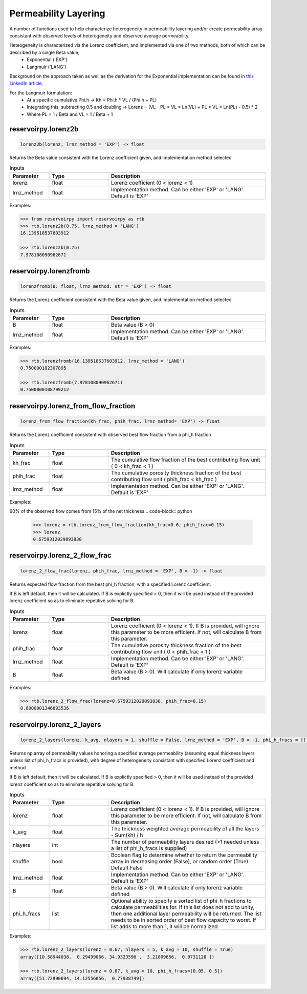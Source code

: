 ===================================
Permeability Layering
===================================

A number of functions used to help characterize heterogeneity in permeability layering and/or create permeability array consistant with observed levels of heterogeneity and observed average permeability.

Heteogeneity is characterized via the Lorenz coefficient, and implemented via one of two methods, both of which can be described by a single Beta value;
  - Exponential ('EXP')
  - Langmuir    ('LANG')

Background on the approach taken as well as the derivation for the Exponential implementation can be found in `this LinkedIn article, <https://www.linkedin.com/pulse/loving-lorenz-new-life-old-parameter-mark-burgoyne/>`_

For the Langmuir formulation:
  - At a specific cumulative Phi.h -> Kh = Phi.h * VL / (Phi.h + PL)
  - Integrating this, subtracting 0.5 and doubling -> Lorenz = (VL - PL * VL * Ln(VL) + PL * VL * Ln(PL) - 0.5) * 2
  - Where PL = 1 / Beta and VL = 1 / Beta + 1
                


reservoirpy.lorenz2b
======================

.. code-block:: python

    lorenz2b(lorenz, lrnz_method = 'EXP') -> float

Returns the Beta value consistent with the Lorenz coefficient given, and implementation method selected    

.. list-table:: Inputs
   :widths: 10 15 40
   :header-rows: 1

   * - Parameter
     - Type
     - Description
   * - lorenz
     - float
     - Lorenz coefficient (0 < lorenz < 1)
   * - lrnz_method
     - float
     - Implementation method. Can be either 'EXP' or 'LANG'. Default is 'EXP'

Examples:

.. code-block:: python

    >>> from reservoirpy import reservoirpy as rtb
    >>> rtb.lorenz2b(0.75, lrnz_method = 'LANG')
    16.139518537603912
    
    >>> rtb.lorenz2b(0.75)
    7.978108090962671
    
reservoirpy.lorenzfromb
======================

.. code-block:: python

    lorenzfromb(B: float, lrnz_method: str = 'EXP') -> float

Returns the Lorenz coefficient consistent with the Beta value given, and implementation method selected       

.. list-table:: Inputs
   :widths: 10 15 40
   :header-rows: 1

   * - Parameter
     - Type
     - Description
   * - B
     - float
     - Beta value (B > 0)
   * - lrnz_method
     - float
     - Implementation method. Can be either 'EXP' or 'LANG'. Default is 'EXP'

Examples:

.. code-block:: python

    >>> rtb.lorenzfromb(16.139518537603912, lrnz_method = 'LANG')
    0.750000182307895
    
    >>> rtb.lorenzfromb(7.978108090962671)
    0.7500000108799212
    
reservoirpy.lorenz_from_flow_fraction
======================

.. code-block:: python

    lorenz_from_flow_fraction(kh_frac, phih_frac, lrnz_method= 'EXP') -> float

Returns the Lorenz coefficient consistent with observed best flow fraction from a phi_h fraction       

.. list-table:: Inputs
   :widths: 10 15 40
   :header-rows: 1

   * - Parameter
     - Type
     - Description
   * - kh_frac
     - float
     - The cumulative flow fraction of the best contributing flow unit ( 0 < kh_frac < 1 )
   * - phih_frac
     - float
     - The cumulative porosity thickness fraction of the best contributing flow unit ( phih_frac < kh_frac )
   * - lrnz_method
     - float
     - Implementation method. Can be either 'EXP' or 'LANG'. Default is 'EXP'

Examples:

60% of the observed flow comes from 15% of the net thickness
.. code-block:: python

    >>> lorenz = rtb.lorenz_from_flow_fraction(kh_frac=0.6, phih_frac=0.15)
    >>> lorenz
    0.6759312029093838


reservoirpy.lorenz_2_flow_frac
======================

.. code-block:: python

    lorenz_2_flow_frac(lorenz, phih_frac, lrnz_method = 'EXP', B = -1) -> float

Returns expected flow fraction from the best phi_h fraction, with a specified Lorenz coefficient.

If B is left default, then it will be calculated. If B is explictly specified > 0, then it will be used instead of the provided lorenz coefficient so as to eliminate repetitive solving for B.

.. list-table:: Inputs
   :widths: 10 15 40
   :header-rows: 1

   * - Parameter
     - Type
     - Description
   * - lorenz
     - float
     - Lorenz coefficient (0 < lorenz < 1). If B is provided, will ignore this parameter to be more efficient. If not, will calculate B from this parameter.
   * - phih_frac
     - float
     - The cumulative porosity thickness fraction of the best contributing flow unit ( 0 < phih_frac < 1 )
   * - lrnz_method
     - float
     - Implementation method. Can be either 'EXP' or 'LANG'. Default is 'EXP'
   * - B
     - float
     - Beta value (B > 0). Will calculate if only lorenz variable defined
     

Examples:

.. code-block:: python

    >>> rtb.lorenz_2_flow_frac(lorenz=0.6759312029093838, phih_frac=0.15)
    0.6000001346893536
    
   
       
reservoirpy.lorenz_2_layers
======================

.. code-block:: python

    lorenz_2_layers(lorenz, k_avg, nlayers = 1, shuffle = False, lrnz_method = 'EXP', B = -1, phi_h_fracs = []) -> np.ndarray

Returns np.array of permeability values honoring a specified average permeability (assuming equal thickness layers unless list of phi_h_fracs is provided), with degree of heterogeneity consistant with specified Lorenz coefficient and method
        
If B is left default, then it will be calculated. If B is explictly specified > 0, then it will be used instead of the provided lorenz coefficient so as to eliminate repetitive solving for B.

.. list-table:: Inputs
   :widths: 10 15 40
   :header-rows: 1

   * - Parameter
     - Type
     - Description
   * - lorenz
     - float
     - Lorenz coefficient (0 < lorenz < 1). If B is provided, will ignore this parameter to be more efficient. If not, will calculate B from this parameter.
   * - k_avg
     - float
     - The thickness weighted average permeability of all the layers - Sum(kh) / h
   * - nlayers
     - int
     - The number of permeability layers desired (>1 needed unless a list of phi_h_fracs is supplied)
   * - shuffle
     - bool
     - Boolean flag to determine whether to return the permeability array in decreasing order (False), or random order (True). Default False
   * - lrnz_method
     - float
     - Implementation method. Can be either 'EXP' or 'LANG'. Default is 'EXP'
   * - B
     - float
     - Beta value (B > 0). Will calculate if only lorenz variable defined
   * - phi_h_fracs
     - list
     - Optional ability to specify a sorted list of phi_h fractions to calculate permeabilities for. If this list does not add to unity, then one additional layer permeability will be returned. The list needs to be in sorted order of best flow capacity to worst. If list adds to more than 1, it will be normalized
     

Examples:

.. code-block:: python

    >>> rtb.lorenz_2_layers(lorenz = 0.67, nlayers = 5, k_avg = 10, shuffle = True)
    array([10.58944038,  0.29499066, 34.9323596 ,  3.21009656,  0.9731128 ])
    
    >>> rtb.lorenz_2_layers(lorenz = 0.67, k_avg = 10, phi_h_fracs=[0.05, 0.5])
    array([51.72990694, 14.12556056,  0.77938749]) 
    
   


